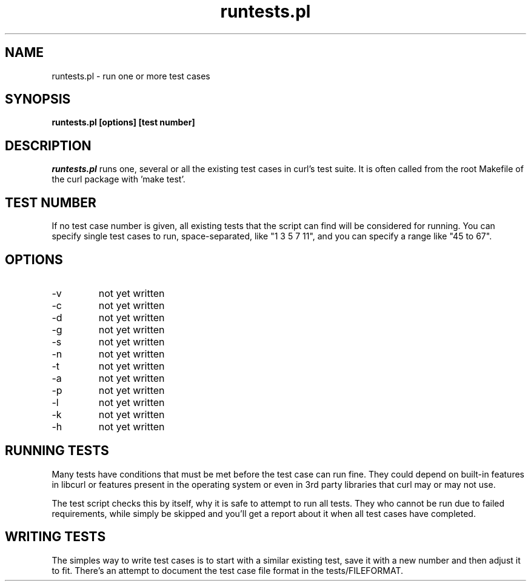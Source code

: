 .\" **************************************************************************
.\" *                                  _   _ ____  _
.\" *  Project                     ___| | | |  _ \| |
.\" *                             / __| | | | |_) | |
.\" *                            | (__| |_| |  _ <| |___
.\" *                             \___|\___/|_| \_\_____|
.\" *
.\" * Copyright (C) 1998 - 2005, Daniel Stenberg, <daniel@haxx.se>, et al.
.\" *
.\" * This software is licensed as described in the file COPYING, which
.\" * you should have received as part of this distribution. The terms
.\" * are also available at http://curl.haxx.se/docs/copyright.html.
.\" *
.\" * You may opt to use, copy, modify, merge, publish, distribute and/or sell
.\" * copies of the Software, and permit persons to whom the Software is
.\" * furnished to do so, under the terms of the COPYING file.
.\" *
.\" * This software is distributed on an "AS IS" basis, WITHOUT WARRANTY OF ANY
.\" * KIND, either express or implied.
.\" *
.\" * $Id$
.\" **************************************************************************
.\"
.TH runtests.pl 1 "17 Mar 2005" "Curl 7.13.2" "runtests"
.SH NAME
runtests.pl \- run one or more test cases
.SH SYNOPSIS
.B runtests.pl [options] [test number]
.SH DESCRIPTION
\fIruntests.pl\fP runs one, several or all the existing test cases in curl's
test suite. It is often called from the root Makefile of the curl package with
\&'make test'.
.SH "TEST NUMBER"
If no test case number is given, all existing tests that the script can find
will be considered for running. You can specify single test cases to run,
space-separated, like "1 3 5 7 11", and you can specify a range like "45 to
67".
.SH OPTIONS
.IP "-v"
not yet written
.IP "-c"
not yet written
.IP "-d"
not yet written
.IP "-g"
not yet written
.IP "-s"
not yet written
.IP "-n"
not yet written
.IP "-t"
not yet written
.IP "-a"
not yet written
.IP "-p"
not yet written
.IP "-l"
not yet written
.IP "-k"
not yet written
.IP "-h"
not yet written
.SH "RUNNING TESTS"
Many tests have conditions that must be met before the test case can run
fine. They could depend on built-in features in libcurl or features present in
the operating system or even in 3rd party libraries that curl may or may not
use.

The test script checks this by itself, why it is safe to attempt to run all
tests. They who cannot be run due to failed requirements, while simply be
skipped and you'll get a report about it when all test cases have completed.
.SH "WRITING TESTS"
The simples way to write test cases is to start with a similar existing test,
save it with a new number and then adjust it to fit. There's an attempt to
document the test case file format in the tests/FILEFORMAT.
